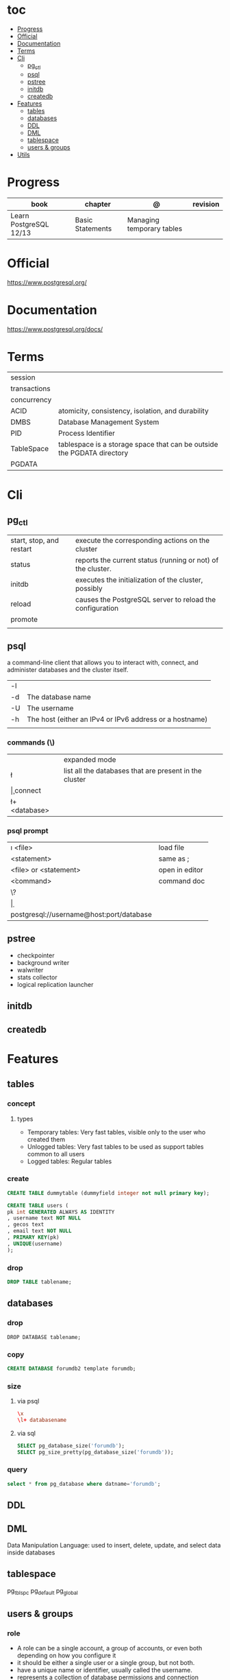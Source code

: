 #+TILE: PostgreSQL - Study annotations

* toc
  :PROPERTIES:
  :TOC:      :include all :depth 2 :ignore this
  :END:
:CONTENTS:
- [[#progress][Progress]]
- [[#official][Official]]
- [[#documentation][Documentation]]
- [[#terms][Terms]]
- [[#cli][Cli]]
  - [[#pg_ctl][pg_ctl]]
  - [[#psql][psql]]
  - [[#pstree][pstree]]
  - [[#initdb][initdb]]
  - [[#createdb][createdb]]
- [[#features][Features]]
  - [[#tables][tables]]
  - [[#databases][databases]]
  - [[#ddl][DDL]]
  - [[#dml][DML]]
  - [[#tablespace][tablespace]]
  - [[#users--groups][users & groups]]
- [[#utils][Utils]]
:END:
* Progress
| book                   | chapter          | @                         | revision |
|------------------------+------------------+---------------------------+----------|
| Learn PostgreSQL 12/13 | Basic Statements | Managing temporary tables |          |

* Official
https://www.postgresql.org/
* Documentation
https://www.postgresql.org/docs/

* Terms
|              |                                                                        |
|--------------+------------------------------------------------------------------------|
| session      |                                                                        |
| transactions |                                                                        |
| concurrency  |                                                                        |
| ACID         | atomicity, consistency, isolation, and durability                      |
| DMBS         | Database Management System                                             |
| PID          | Process Identifier                                                     |
| TableSpace   | tablespace is a storage space that can be outside the PGDATA directory |
| PGDATA       |                                                                        |

* Cli
** pg_ctl
    |                          |                                                             |
    |--------------------------+-------------------------------------------------------------|
    | start, stop, and restart | execute the corresponding actions on the cluster            |
    | status                   | reports the current status (running or not) of the cluster. |
    | initdb                   | executes the initialization of the cluster, possibly        |
    | reload                   | causes the PostgreSQL server to reload the configuration    |
    | promote                  |                                                             |
    |                          |                                                             |
** psql
a command-line client that allows you to interact with, connect, and administer
databases and the cluster itself.

|    |                                                         |
|----+---------------------------------------------------------|
| -l |                                                         |
| -d | The database name                                       |
| -U | The username                                            |
| -h | The host (either an IPv4 or IPv6 address or a hostname) |
|    |                                                         |

*** commands (\)

|                |                                                        |
|----------------+--------------------------------------------------------|
| \x             | expanded mode                                          |
| \l             | list all the databases that are present in the cluster |
| \c             | connect                                                |
| \l+ <database> |                                                        |

*** psql prompt
|                                          |                |
|------------------------------------------+----------------|
| \i <file>                                | load file      |
| <statement> \g                           | same as ;      |
| \e <file> or \e <statement>              | open in editor |
| \h <command>                             | command doc    |
| \?                                       |                |
| \d                                       |                |
| postgresql://username@host:port/database |                |

** pstree
    - checkpointer
    - background writer
    - walwriter
    - stats collector
    - logical replication launcher
** initdb
** createdb
* Features
** tables
*** concept
**** types
- Temporary tables: Very fast tables, visible only to the user who created them
- Unlogged tables: Very fast tables to be used as support tables common to all users
- Logged tables: Regular tables

*** create
#+begin_src sql
CREATE TABLE dummytable (dummyfield integer not null primary key);

CREATE TABLE users (
pk int GENERATED ALWAYS AS IDENTITY
, username text NOT NULL
, gecos text
, email text NOT NULL
, PRIMARY KEY(pk)
, UNIQUE(username)
);
#+end_src
*** drop

#+begin_src sql
DROP TABLE tablename;

#+end_src

** databases
*** drop
#+begin_src sqld
DROP DATABASE tablename;
#+end_src
*** copy
#+begin_src sql
CREATE DATABASE forumdb2 template forumdb;
#+end_src
*** size
**** via psql
#+begin_src conf
\x
\l+ databasename
#+end_src
**** via sql
#+begin_src sql
SELECT pg_database_size('forumdb');
SELECT pg_size_pretty(pg_database_size('forumdb'));
#+end_src
*** query
#+begin_src sql
select * from pg_database where datname='forumdb';
#+end_src
** DDL

** DML
Data Manipulation Language: used to insert, delete, update, and select data inside databases

** tablespace
pg_tblspc
pg_default
pg_global
** users & groups
*** role
- A role can be a single account, a group of accounts, or even both depending on how you configure it
- it should be either a single user or a single group, but not both.
- have a unique name or identifier, usually called the username.
- represents a collection of database permissions and connection properties.
**** Statements
|             |                             |
|-------------+-----------------------------|
| CREATE ROLE | create a role from scratch  |
| ALTER ROLE  | change some role properties |
| DROP ROLE   | remove an existing role     |

* Utils
- postmaster: prints out a few log lines before redirecting the logs to the appropriate log file
- oid2name
